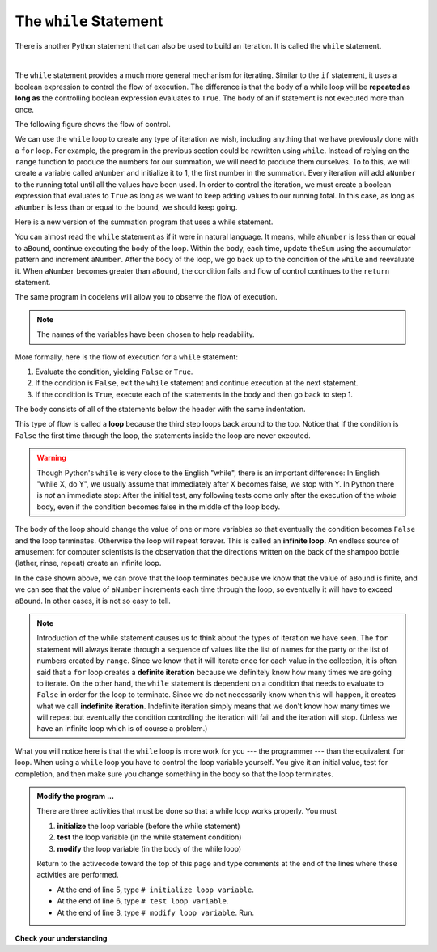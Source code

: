 ..  Copyright (C)  Brad Miller, David Ranum, Jeffrey Elkner, Peter Wentworth, Allen B. Downey, Chris
    Meyers, and Dario Mitchell.  Permission is granted to copy, distribute
    and/or modify this document under the terms of the GNU Free Documentation
    License, Version 1.3 or any later version published by the Free Software
    Foundation; with Invariant Sections being Forward, Prefaces, and
    Contributor List, no Front-Cover Texts, and no Back-Cover Texts.  A copy of
    the license is included in the section entitled "GNU Free Documentation
    License".

.. qnum::
   :prefix: iter-3-
   :start: 1

.. index:: iteration; definite, iteration; indefinite, loop; infinite

The ``while`` Statement
-----------------------

There is another Python statement that can also be used to build an iteration.  It is called the ``while`` statement.

.. video:: v_whileloop
   :controls:
   :thumb: ../_static/whileloop.png

   http://media.interactivepython.org/thinkcsVideos/whileloop.mov
   http://media.interactivepython.org/thinkcsVideos/whileloop.webm

|

The ``while`` statement provides a much more general mechanism for iterating.  Similar to the ``if`` statement, it uses
a boolean expression to control the flow of execution.  The difference is that the body of a while loop will be **repeated as long as** the controlling boolean expression evaluates to ``True``. The body of an if statement is not executed more than once.

.. index:: flow chart

The following figure shows the flow of control.

.. image:: Figures/while_flow.png

We can use the ``while`` loop to create any type of iteration we wish, including anything that we have previously done with a ``for`` loop.  For example, the program in the previous section could be rewritten using ``while``.
Instead of relying on the ``range`` function to produce the numbers for our summation, we will need to produce them ourselves.  To to this, we will create a variable called ``aNumber`` and initialize it to 1, the first number in the summation.  Every iteration will add ``aNumber`` to the running total until all the values have been used.
In order to control the iteration, we must create a boolean expression that evaluates to ``True`` as long as we want to keep adding values to our running total.  In this case, as long as ``aNumber`` is less than or equal to the bound, we should keep going.



Here is a new version of the summation program that uses a while statement.

.. activecode:: iti

    def sumTo(aBound):
        """ Return the sum of 1+2+3+...+aBound """

        theSum  = 0
        aNumber = 1
        while aNumber <= aBound:
            theSum = theSum + aNumber
            aNumber = aNumber + 1
        return theSum

    print(sumTo(4))

    print(sumTo(1000))



You can almost read the ``while`` statement as if it were in natural language. It means,
while ``aNumber`` is less than or equal to ``aBound``, continue executing the body of the loop. Within
the body, each time, update ``theSum`` using the accumulator pattern and increment ``aNumber``. After the body of the loop, we go back up to the condition of the ``while`` and reevaluate it.  When ``aNumber`` becomes greater than ``aBound``, the condition fails and flow of control continues to the ``return`` statement.

The same program in codelens will allow you to observe the flow of execution.

.. codelens:: cl_ch07_while2

    def sumTo(aBound):
        """ Return the sum of 1+2+3+...+aBound """

        theSum  = 0
        aNumber = 1
        while aNumber <= aBound:
            theSum = theSum + aNumber
            aNumber = aNumber + 1
        return theSum

    print(sumTo(4))



.. note:: The names of the variables have been chosen to help readability.

More formally, here is the flow of execution for a ``while`` statement:

#. Evaluate the condition, yielding ``False`` or ``True``.
#. If the condition is ``False``, exit the ``while`` statement and continue
   execution at the next statement.
#. If the condition is ``True``, execute each of the statements in the body and
   then go back to step 1.

The body consists of all of the statements below the header with the same
indentation.

This type of flow is called a **loop** because the third step loops back around
to the top. Notice that if the condition is ``False`` the first time through the
loop, the statements inside the loop are never executed.

.. warning::
   Though Python's ``while`` is very close to the English "while", 
   there is an important difference:  In English "while X, do Y", 
   we usually assume that immediately after X becomes false, we stop 
   with Y.  In Python there is *not* an immediate stop:  After the 
   initial test, any following tests come only after the execution of 
   the *whole* body, even if the condition becomes false in the middle of the loop body.


The body of the loop should change the value of one or more variables so that
eventually the condition becomes ``False`` and the loop terminates. Otherwise the
loop will repeat forever. This is called an **infinite loop**.
An endless
source of amusement for computer scientists is the observation that the
directions written on the back of the shampoo bottle (lather, rinse, repeat) create an infinite loop.

In the case shown above, we can prove that the loop terminates because we
know that the value of ``aBound`` is finite, and we can see that the value of ``aNumber``
increments each time through the loop, so eventually it will have to exceed ``aBound``. In
other cases, it is not so easy to tell.

.. note::

	Introduction of the while statement causes us to think about the types of iteration we have seen.  The ``for`` statement will always iterate through a sequence of values like the list of names for the party or the list of numbers created by ``range``.  Since we know that it will iterate once for each value in the collection, it is often said that a ``for`` loop creates a
	**definite iteration** because we definitely know how many times we are going to iterate.  On the other
	hand, the ``while`` statement is dependent on a condition that needs to evaluate to ``False`` in order
	for the loop to terminate.  Since we do not necessarily know when this will happen, it creates what we
	call **indefinite iteration**.  Indefinite iteration simply means that we don't know how many times we will repeat but eventually the condition controlling the iteration will fail and the iteration will stop. (Unless we have an infinite loop which is of course a problem.)

What you will notice here is that the ``while`` loop is more work for you --- the programmer --- than the equivalent ``for`` loop.  When using a ``while`` loop you have to control the loop variable yourself.  You give it an initial value, test for completion, and then make sure you change something in the body so that the loop
terminates.

.. admonition:: Modify the program ...

   There are three activities that must be done so that a while loop works properly. You must 

   1. **initialize** the loop variable (before the while statement)

   2. **test** the loop variable (in the while statement condition)

   3. **modify** the loop variable (in the body of the while loop)

   Return to the activecode toward the top of this page and type comments at the end of the lines where these activities are performed.

   - At the end of line 5, type ``# initialize loop variable``.

   - At the end of line 6, type ``# test loop variable``.

   - At the end of line 8, type ``# modify loop variable``. Run.





**Check your understanding**

.. mchoice:: mc7f
   :answer_a: True
   :answer_b: False
   :correct: a
   :feedback_a: Although the while loop uses a different syntax, it is just as powerful as a for-loop and often more flexible.
   :feedback_b: Often a for-loop is more natural and convenient for a task, but that same task can always be expressed using a while loop.

   True or False: You can rewrite any for-loop as a while-loop.

.. mchoice:: mc7g
   :answer_a: n starts at 10 and is incremented by 1 each time through the loop, so it will always be positive
   :answer_b: answer starts at 1 and is incremented by n each time, so it will always be positive
   :answer_c: You cannot compare n to 0 in while loop.  You must compare it to another variable.
   :answer_d: In the while loop body, we must set n to False, and this code does not do that.  
   :correct: a
   :feedback_a: The loop will run as long as n is positive.  In this case, we can see that n will never become non-positive.
   :feedback_b: While it is true that answer will always be positive, answer is not considered in the loop condition.
   :feedback_c: It is perfectly valid to compare n to 0.  Though indirectly, this is what causes the infinite loop.
   :feedback_d: The loop condition must become False for the loop to terminate, but n by itself is not the condition in this case.

   The following code contains an infinite loop.  Which is the best explanation for why the loop does not terminate?

   .. code-block:: python

     n = 10
     answer = 1
     while n > 0:
         answer = answer + n
         n = n + 1
     print(answer)


.. mchoice:: mc7h
   :answer_a: 4 7
   :answer_b: 5 7
   :answer_c: 7 15
   :correct: c
   :feedback_a: Setting a variable so the loop condition would be false in the middle of the loop body does not keep the variable from actually being set.
   :feedback_b: Setting a variable so the loop condition would be false in the middle of the loop body does not stop execution of statements in the rest of the loop body.
   :feedback_c: After n becomes 5 and the test would be False, but the test does not actually come until after the end of the loop - only then stopping execution of the repetition of the loop.
  

   What is printed by this code?

   .. code-block:: python

     n = 1
     x = 2
     while n < 5:
         n = n + 1
         x = x + 1
         n = n + 2
         x = x + n
     print(n, x)

